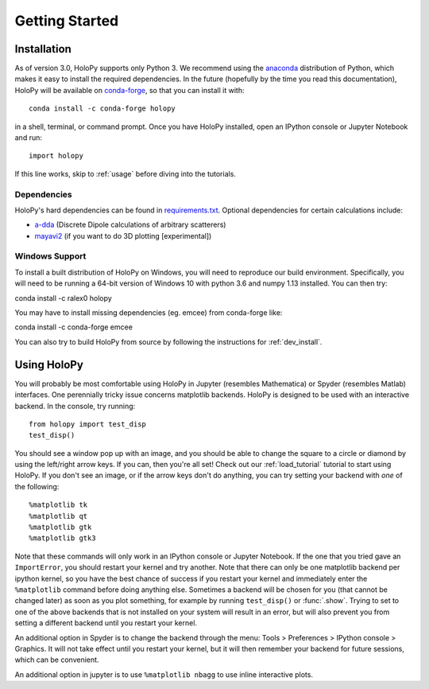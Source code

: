 .. _install:

Getting Started
===============

Installation
~~~~~~~~~~~~

As of version 3.0, HoloPy supports only Python 3. We recommend using the
`anaconda <https://www.continuum.io/anaconda-overview>`_ distribution of Python,
which makes it easy to install the required dependencies. In the future
(hopefully by the time you read this documentation), HoloPy will be available on
`conda-forge <https://conda-forge.github.io/>`_, so that you can install it
with::

  conda install -c conda-forge holopy

in a shell, terminal, or command prompt. Once you have HoloPy installed, open an
IPython console or Jupyter Notebook and run::

  import holopy

If this line works, skip to :ref:`usage` before diving into the tutorials.

.. _dependencies:

Dependencies
------------

HoloPy's hard dependencies can be found in `requirements.txt <https://github.com/manoharan-lab/holopy/blob/master/requirements.txt>`_.
Optional dependencies for certain calculations include:

* `a-dda <http://code.google.com/p/a-dda/>`_ (Discrete Dipole calculations of arbitrary scatterers)

* `mayavi2 <http://docs.enthought.com/mayavi/mayavi/>`_ (if you want to do 3D plotting [experimental])

Windows Support
---------------
To install a built distribution of HoloPy on Windows, you will need to reproduce our build environment.
Specifically, you will need to be running a 64-bit version of Windows 10 with python 3.6 and numpy 1.13 installed.
You can then try::

conda install -c ralex0 holopy

You may have to install missing dependencies (eg. emcee) from conda-forge like::

conda install -c conda-forge emcee

You can also try to build HoloPy from source by following the instructions for :ref:`dev_install`.

..  _usage:

Using HoloPy
~~~~~~~~~~~~

You will probably be most comfortable using HoloPy in Jupyter (resembles
Mathematica) or Spyder (resembles Matlab) interfaces. One perennially tricky
issue concerns matplotlib backends. HoloPy is designed to be used with an
interactive backend. In the console, try running::

    from holopy import test_disp
    test_disp()

You should see a window pop up with an image, and you should be able to change
the square to a circle or diamond by using the left/right arrow keys. If you
can, then you're all set! Check out our :ref:`load_tutorial` tutorial to start
using HoloPy. If you don't see an image, or if the arrow keys don't do anything,
you can try setting your backend with *one* of the following::

    %matplotlib tk
    %matplotlib qt
    %matplotlib gtk
    %matplotlib gtk3

Note that these commands will only work in an IPython console or Jupyter
Notebook. If the one that you tried gave an ``ImportError``, you should restart
your kernel and try another. Note that there can only be one matplotlib backend
per ipython kernel, so you have the best chance of success if you restart your
kernel and immediately enter the ``%matplotlib`` command before doing anything
else. Sometimes a backend will be chosen for you (that cannot be changed later)
as soon as you plot something, for example by running ``test_disp()`` or
:func:`.show`. Trying to set to one of the above backends that is not installed
on your system will result in an error, but will also prevent you from setting a different
backend until you restart your kernel.

An additional option in Spyder is to change the backend through the menu: Tools
> Preferences > IPython console > Graphics. It will not take effect until you
restart your kernel, but it will then remember your backend for future sessions,
which can be convenient.

An additional option in jupyter is to use ``%matplotlib
nbagg`` to use inline interactive plots.
